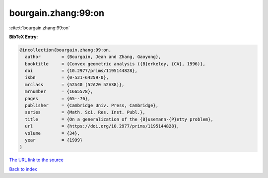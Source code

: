 bourgain.zhang:99:on
====================

:cite:t:`bourgain.zhang:99:on`

**BibTeX Entry:**

.. code-block:: bibtex

   @incollection{bourgain.zhang:99:on,
     author        = {Bourgain, Jean and Zhang, Gaoyong},
     booktitle     = {Convex geometric analysis ({B}erkeley, {CA}, 1996)},
     doi           = {10.2977/prims/1195144828},
     isbn          = {0-521-64259-0},
     mrclass       = {52A40 (52A20 52A38)},
     mrnumber      = {1665578},
     pages         = {65--76},
     publisher     = {Cambridge Univ. Press, Cambridge},
     series        = {Math. Sci. Res. Inst. Publ.},
     title         = {On a generalization of the {B}usemann-{P}etty problem},
     url           = {https://doi.org/10.2977/prims/1195144828},
     volume        = {34},
     year          = {1999}
   }
`The URL link to the source <https://doi.org/10.2977/prims/1195144828>`_


`Back to index <../By-Cite-Keys.html>`_
